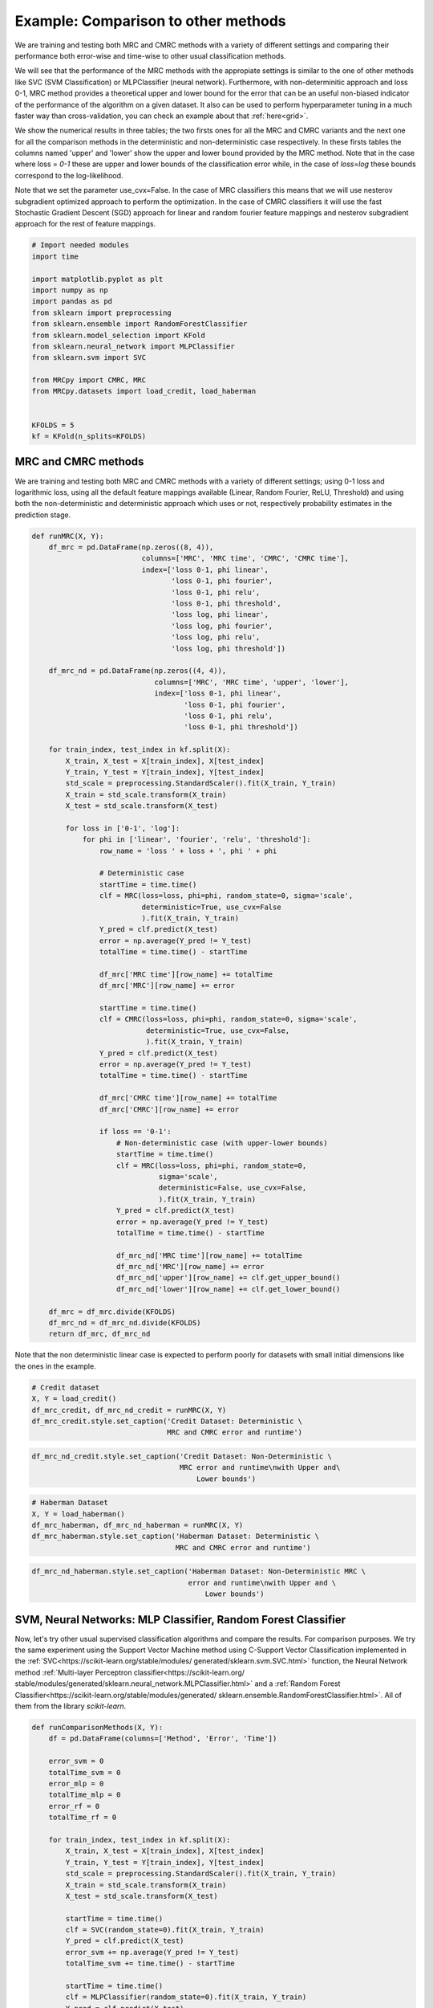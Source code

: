 
.. DO NOT EDIT.
.. THIS FILE WAS AUTOMATICALLY GENERATED BY SPHINX-GALLERY.
.. TO MAKE CHANGES, EDIT THE SOURCE PYTHON FILE:
.. "auto_examples\further_examples\plot_comparison.py"
.. LINE NUMBERS ARE GIVEN BELOW.

.. only:: html

    .. note::
        :class: sphx-glr-download-link-note

        Click :ref:`here <sphx_glr_download_auto_examples_further_examples_plot_comparison.py>`
        to download the full example code

.. rst-class:: sphx-glr-example-title

.. _sphx_glr_auto_examples_further_examples_plot_comparison.py:


.. _ex_comp:

Example: Comparison to other methods
========================================
We are training and testing both MRC and CMRC methods with
a variety of different settings and comparing their performance both
error-wise and time-wise to other usual classification methods.

We will see that the performance of the MRC methods with the appropiate
settings is similar to the one of other methods like SVC (SVM Classification)
or MLPClassifier (neural network).
Furthermore, with non-determinitic approach and loss 0-1,
MRC method provides a theoretical upper and lower bound for the error
that can be an useful non-biased indicator of the performance of the
algorithm on a given dataset.
It also can be used to perform hyperparameter tuning in a much faster way than
cross-validation, you can check an example about that :ref:`here<grid>`.

We show the numerical results in three tables; the two firsts ones for all
the MRC and CMRC variants and the next one for all the comparison methods
in the deterministic and non-deterministic case respectively.
In these firsts tables the columns named 'upper' and 'lower' show the
upper and lower bound provided by the MRC method.
Note that in the case where loss = `0-1` these are upper and
lower bounds of the classification error while, in the case of `loss=log`
these bounds correspond to the log-likelihood.

Note that we set the parameter use_cvx=False. In the case of MRC classifiers
this means that we will use nesterov subgradient optimized approach to
perform the optimization. In the case of CMRC classifiers it will use the fast
Stochastic Gradient Descent (SGD) approach for linear and random fourier
feature mappings and nesterov subgradient approach for the rest of feature
mappings.

.. GENERATED FROM PYTHON SOURCE LINES 37-57

.. code-block:: default


    # Import needed modules
    import time

    import matplotlib.pyplot as plt
    import numpy as np
    import pandas as pd
    from sklearn import preprocessing
    from sklearn.ensemble import RandomForestClassifier
    from sklearn.model_selection import KFold
    from sklearn.neural_network import MLPClassifier
    from sklearn.svm import SVC

    from MRCpy import CMRC, MRC
    from MRCpy.datasets import load_credit, load_haberman


    KFOLDS = 5
    kf = KFold(n_splits=KFOLDS)








.. GENERATED FROM PYTHON SOURCE LINES 58-66

MRC and CMRC methods
^^^^^^^^^^^^
We are training and testing both MRC and CMRC methods with
a variety of different settings; using 0-1 loss and logarithmic loss, using
all the default feature mappings available (Linear, Random Fourier, ReLU,
Threshold) and using both the non-deterministic and deterministic
approach which uses or not,
respectively probability estimates in the prediction stage.

.. GENERATED FROM PYTHON SOURCE LINES 66-142

.. code-block:: default



    def runMRC(X, Y):
        df_mrc = pd.DataFrame(np.zeros((8, 4)),
                              columns=['MRC', 'MRC time', 'CMRC', 'CMRC time'],
                              index=['loss 0-1, phi linear',
                                     'loss 0-1, phi fourier',
                                     'loss 0-1, phi relu',
                                     'loss 0-1, phi threshold',
                                     'loss log, phi linear',
                                     'loss log, phi fourier',
                                     'loss log, phi relu',
                                     'loss log, phi threshold'])

        df_mrc_nd = pd.DataFrame(np.zeros((4, 4)),
                                 columns=['MRC', 'MRC time', 'upper', 'lower'],
                                 index=['loss 0-1, phi linear',
                                        'loss 0-1, phi fourier',
                                        'loss 0-1, phi relu',
                                        'loss 0-1, phi threshold'])

        for train_index, test_index in kf.split(X):
            X_train, X_test = X[train_index], X[test_index]
            Y_train, Y_test = Y[train_index], Y[test_index]
            std_scale = preprocessing.StandardScaler().fit(X_train, Y_train)
            X_train = std_scale.transform(X_train)
            X_test = std_scale.transform(X_test)

            for loss in ['0-1', 'log']:
                for phi in ['linear', 'fourier', 'relu', 'threshold']:
                    row_name = 'loss ' + loss + ', phi ' + phi

                    # Deterministic case
                    startTime = time.time()
                    clf = MRC(loss=loss, phi=phi, random_state=0, sigma='scale',
                              deterministic=True, use_cvx=False
                              ).fit(X_train, Y_train)
                    Y_pred = clf.predict(X_test)
                    error = np.average(Y_pred != Y_test)
                    totalTime = time.time() - startTime

                    df_mrc['MRC time'][row_name] += totalTime
                    df_mrc['MRC'][row_name] += error

                    startTime = time.time()
                    clf = CMRC(loss=loss, phi=phi, random_state=0, sigma='scale',
                               deterministic=True, use_cvx=False,
                               ).fit(X_train, Y_train)
                    Y_pred = clf.predict(X_test)
                    error = np.average(Y_pred != Y_test)
                    totalTime = time.time() - startTime

                    df_mrc['CMRC time'][row_name] += totalTime
                    df_mrc['CMRC'][row_name] += error

                    if loss == '0-1':
                        # Non-deterministic case (with upper-lower bounds)
                        startTime = time.time()
                        clf = MRC(loss=loss, phi=phi, random_state=0,
                                  sigma='scale',
                                  deterministic=False, use_cvx=False,
                                  ).fit(X_train, Y_train)
                        Y_pred = clf.predict(X_test)
                        error = np.average(Y_pred != Y_test)
                        totalTime = time.time() - startTime

                        df_mrc_nd['MRC time'][row_name] += totalTime
                        df_mrc_nd['MRC'][row_name] += error
                        df_mrc_nd['upper'][row_name] += clf.get_upper_bound()
                        df_mrc_nd['lower'][row_name] += clf.get_lower_bound()

        df_mrc = df_mrc.divide(KFOLDS)
        df_mrc_nd = df_mrc_nd.divide(KFOLDS)
        return df_mrc, df_mrc_nd









.. GENERATED FROM PYTHON SOURCE LINES 143-146

Note that the non deterministic linear case is expected to perform poorly
for datasets with small initial dimensions
like the ones in the example.

.. GENERATED FROM PYTHON SOURCE LINES 146-153

.. code-block:: default


    # Credit dataset
    X, Y = load_credit()
    df_mrc_credit, df_mrc_nd_credit = runMRC(X, Y)
    df_mrc_credit.style.set_caption('Credit Dataset: Deterministic \
                                    MRC and CMRC error and runtime')






.. raw:: html

    <div class="output_subarea output_html rendered_html output_result">
    <style type="text/css">
    </style>
    <table id="T_f470a_">
      <caption>Credit Dataset: Deterministic                                 MRC and CMRC error and runtime</caption>
      <thead>
        <tr>
          <th class="blank level0" >&nbsp;</th>
          <th class="col_heading level0 col0" >MRC</th>
          <th class="col_heading level0 col1" >MRC time</th>
          <th class="col_heading level0 col2" >CMRC</th>
          <th class="col_heading level0 col3" >CMRC time</th>
        </tr>
      </thead>
      <tbody>
        <tr>
          <th id="T_f470a_level0_row0" class="row_heading level0 row0" >loss 0-1, phi linear</th>
          <td id="T_f470a_row0_col0" class="data row0 col0" >0.146377</td>
          <td id="T_f470a_row0_col1" class="data row0 col1" >0.644465</td>
          <td id="T_f470a_row0_col2" class="data row0 col2" >0.169565</td>
          <td id="T_f470a_row0_col3" class="data row0 col3" >0.408707</td>
        </tr>
        <tr>
          <th id="T_f470a_level0_row1" class="row_heading level0 row1" >loss 0-1, phi fourier</th>
          <td id="T_f470a_row1_col0" class="data row1 col0" >0.155072</td>
          <td id="T_f470a_row1_col1" class="data row1 col1" >0.785293</td>
          <td id="T_f470a_row1_col2" class="data row1 col2" >0.179710</td>
          <td id="T_f470a_row1_col3" class="data row1 col3" >0.609371</td>
        </tr>
        <tr>
          <th id="T_f470a_level0_row2" class="row_heading level0 row2" >loss 0-1, phi relu</th>
          <td id="T_f470a_row2_col0" class="data row2 col0" >0.146377</td>
          <td id="T_f470a_row2_col1" class="data row2 col1" >1.063954</td>
          <td id="T_f470a_row2_col2" class="data row2 col2" >0.160870</td>
          <td id="T_f470a_row2_col3" class="data row2 col3" >7.427740</td>
        </tr>
        <tr>
          <th id="T_f470a_level0_row3" class="row_heading level0 row3" >loss 0-1, phi threshold</th>
          <td id="T_f470a_row3_col0" class="data row3 col0" >0.147826</td>
          <td id="T_f470a_row3_col1" class="data row3 col1" >1.109234</td>
          <td id="T_f470a_row3_col2" class="data row3 col2" >0.176812</td>
          <td id="T_f470a_row3_col3" class="data row3 col3" >7.862777</td>
        </tr>
        <tr>
          <th id="T_f470a_level0_row4" class="row_heading level0 row4" >loss log, phi linear</th>
          <td id="T_f470a_row4_col0" class="data row4 col0" >0.146377</td>
          <td id="T_f470a_row4_col1" class="data row4 col1" >1.476258</td>
          <td id="T_f470a_row4_col2" class="data row4 col2" >0.159420</td>
          <td id="T_f470a_row4_col3" class="data row4 col3" >0.545154</td>
        </tr>
        <tr>
          <th id="T_f470a_level0_row5" class="row_heading level0 row5" >loss log, phi fourier</th>
          <td id="T_f470a_row5_col0" class="data row5 col0" >0.157971</td>
          <td id="T_f470a_row5_col1" class="data row5 col1" >3.178891</td>
          <td id="T_f470a_row5_col2" class="data row5 col2" >0.184058</td>
          <td id="T_f470a_row5_col3" class="data row5 col3" >0.773332</td>
        </tr>
        <tr>
          <th id="T_f470a_level0_row6" class="row_heading level0 row6" >loss log, phi relu</th>
          <td id="T_f470a_row6_col0" class="data row6 col0" >0.450725</td>
          <td id="T_f470a_row6_col1" class="data row6 col1" >3.474709</td>
          <td id="T_f470a_row6_col2" class="data row6 col2" >0.268116</td>
          <td id="T_f470a_row6_col3" class="data row6 col3" >5.969040</td>
        </tr>
        <tr>
          <th id="T_f470a_level0_row7" class="row_heading level0 row7" >loss log, phi threshold</th>
          <td id="T_f470a_row7_col0" class="data row7 col0" >0.146377</td>
          <td id="T_f470a_row7_col1" class="data row7 col1" >23.898168</td>
          <td id="T_f470a_row7_col2" class="data row7 col2" >0.159420</td>
          <td id="T_f470a_row7_col3" class="data row7 col3" >17.744999</td>
        </tr>
      </tbody>
    </table>

    </div>
    <br />
    <br />

.. GENERATED FROM PYTHON SOURCE LINES 154-159

.. code-block:: default


    df_mrc_nd_credit.style.set_caption('Credit Dataset: Non-Deterministic \
                                       MRC error and runtime\nwith Upper and\
                                           Lower bounds')






.. raw:: html

    <div class="output_subarea output_html rendered_html output_result">
    <style type="text/css">
    </style>
    <table id="T_4842c_">
      <caption>Credit Dataset: Non-Deterministic                                    MRC error and runtime
    with Upper and                                       Lower bounds</caption>
      <thead>
        <tr>
          <th class="blank level0" >&nbsp;</th>
          <th class="col_heading level0 col0" >MRC</th>
          <th class="col_heading level0 col1" >MRC time</th>
          <th class="col_heading level0 col2" >upper</th>
          <th class="col_heading level0 col3" >lower</th>
        </tr>
      </thead>
      <tbody>
        <tr>
          <th id="T_4842c_level0_row0" class="row_heading level0 row0" >loss 0-1, phi linear</th>
          <td id="T_4842c_row0_col0" class="data row0 col0" >0.146377</td>
          <td id="T_4842c_row0_col1" class="data row0 col1" >0.656644</td>
          <td id="T_4842c_row0_col2" class="data row0 col2" >0.150177</td>
          <td id="T_4842c_row0_col3" class="data row0 col3" >0.136525</td>
        </tr>
        <tr>
          <th id="T_4842c_level0_row1" class="row_heading level0 row1" >loss 0-1, phi fourier</th>
          <td id="T_4842c_row1_col0" class="data row1 col0" >0.223188</td>
          <td id="T_4842c_row1_col1" class="data row1 col1" >0.788092</td>
          <td id="T_4842c_row1_col2" class="data row1 col2" >0.185676</td>
          <td id="T_4842c_row1_col3" class="data row1 col3" >0.137438</td>
        </tr>
        <tr>
          <th id="T_4842c_level0_row2" class="row_heading level0 row2" >loss 0-1, phi relu</th>
          <td id="T_4842c_row2_col0" class="data row2 col0" >0.166667</td>
          <td id="T_4842c_row2_col1" class="data row2 col1" >1.083503</td>
          <td id="T_4842c_row2_col2" class="data row2 col2" >0.188265</td>
          <td id="T_4842c_row2_col3" class="data row2 col3" >0.098250</td>
        </tr>
        <tr>
          <th id="T_4842c_level0_row3" class="row_heading level0 row3" >loss 0-1, phi threshold</th>
          <td id="T_4842c_row3_col0" class="data row3 col0" >0.150725</td>
          <td id="T_4842c_row3_col1" class="data row3 col1" >1.128582</td>
          <td id="T_4842c_row3_col2" class="data row3 col2" >0.163806</td>
          <td id="T_4842c_row3_col3" class="data row3 col3" >0.119446</td>
        </tr>
      </tbody>
    </table>

    </div>
    <br />
    <br />

.. GENERATED FROM PYTHON SOURCE LINES 160-167

.. code-block:: default


    # Haberman Dataset
    X, Y = load_haberman()
    df_mrc_haberman, df_mrc_nd_haberman = runMRC(X, Y)
    df_mrc_haberman.style.set_caption('Haberman Dataset: Deterministic \
                                      MRC and CMRC error and runtime')






.. raw:: html

    <div class="output_subarea output_html rendered_html output_result">
    <style type="text/css">
    </style>
    <table id="T_0066a_">
      <caption>Haberman Dataset: Deterministic                                   MRC and CMRC error and runtime</caption>
      <thead>
        <tr>
          <th class="blank level0" >&nbsp;</th>
          <th class="col_heading level0 col0" >MRC</th>
          <th class="col_heading level0 col1" >MRC time</th>
          <th class="col_heading level0 col2" >CMRC</th>
          <th class="col_heading level0 col3" >CMRC time</th>
        </tr>
      </thead>
      <tbody>
        <tr>
          <th id="T_0066a_level0_row0" class="row_heading level0 row0" >loss 0-1, phi linear</th>
          <td id="T_0066a_row0_col0" class="data row0 col0" >0.268324</td>
          <td id="T_0066a_row0_col1" class="data row0 col1" >0.437231</td>
          <td id="T_0066a_row0_col2" class="data row0 col2" >0.268059</td>
          <td id="T_0066a_row0_col3" class="data row0 col3" >0.396329</td>
        </tr>
        <tr>
          <th id="T_0066a_level0_row1" class="row_heading level0 row1" >loss 0-1, phi fourier</th>
          <td id="T_0066a_row1_col0" class="data row1 col0" >0.261766</td>
          <td id="T_0066a_row1_col1" class="data row1 col1" >0.612943</td>
          <td id="T_0066a_row1_col2" class="data row1 col2" >0.300529</td>
          <td id="T_0066a_row1_col3" class="data row1 col3" >0.590421</td>
        </tr>
        <tr>
          <th id="T_0066a_level0_row2" class="row_heading level0 row2" >loss 0-1, phi relu</th>
          <td id="T_0066a_row2_col0" class="data row2 col0" >0.274722</td>
          <td id="T_0066a_row2_col1" class="data row2 col1" >0.672403</td>
          <td id="T_0066a_row2_col2" class="data row2 col2" >0.284400</td>
          <td id="T_0066a_row2_col3" class="data row2 col3" >3.165336</td>
        </tr>
        <tr>
          <th id="T_0066a_level0_row3" class="row_heading level0 row3" >loss 0-1, phi threshold</th>
          <td id="T_0066a_row3_col0" class="data row3 col0" >0.294289</td>
          <td id="T_0066a_row3_col1" class="data row3 col1" >0.471140</td>
          <td id="T_0066a_row3_col2" class="data row3 col2" >0.277895</td>
          <td id="T_0066a_row3_col3" class="data row3 col3" >2.091209</td>
        </tr>
        <tr>
          <th id="T_0066a_level0_row4" class="row_heading level0 row4" >loss log, phi linear</th>
          <td id="T_0066a_row4_col0" class="data row4 col0" >0.268324</td>
          <td id="T_0066a_row4_col1" class="data row4 col1" >0.959453</td>
          <td id="T_0066a_row4_col2" class="data row4 col2" >0.261766</td>
          <td id="T_0066a_row4_col3" class="data row4 col3" >0.553714</td>
        </tr>
        <tr>
          <th id="T_0066a_level0_row5" class="row_heading level0 row5" >loss log, phi fourier</th>
          <td id="T_0066a_row5_col0" class="data row5 col0" >0.265045</td>
          <td id="T_0066a_row5_col1" class="data row5 col1" >1.503368</td>
          <td id="T_0066a_row5_col2" class="data row5 col2" >0.287573</td>
          <td id="T_0066a_row5_col3" class="data row5 col3" >0.759170</td>
        </tr>
        <tr>
          <th id="T_0066a_level0_row6" class="row_heading level0 row6" >loss log, phi relu</th>
          <td id="T_0066a_row6_col0" class="data row6 col0" >0.274722</td>
          <td id="T_0066a_row6_col1" class="data row6 col1" >1.509166</td>
          <td id="T_0066a_row6_col2" class="data row6 col2" >0.313591</td>
          <td id="T_0066a_row6_col3" class="data row6 col3" >2.417336</td>
        </tr>
        <tr>
          <th id="T_0066a_level0_row7" class="row_heading level0 row7" >loss log, phi threshold</th>
          <td id="T_0066a_row7_col0" class="data row7 col0" >0.284453</td>
          <td id="T_0066a_row7_col1" class="data row7 col1" >1.262834</td>
          <td id="T_0066a_row7_col2" class="data row7 col2" >0.274511</td>
          <td id="T_0066a_row7_col3" class="data row7 col3" >0.518427</td>
        </tr>
      </tbody>
    </table>

    </div>
    <br />
    <br />

.. GENERATED FROM PYTHON SOURCE LINES 168-173

.. code-block:: default


    df_mrc_nd_haberman.style.set_caption('Haberman Dataset: Non-Deterministic MRC \
                                         error and runtime\nwith Upper and \
                                             Lower bounds')






.. raw:: html

    <div class="output_subarea output_html rendered_html output_result">
    <style type="text/css">
    </style>
    <table id="T_1b1fb_">
      <caption>Haberman Dataset: Non-Deterministic MRC                                      error and runtime
    with Upper and                                          Lower bounds</caption>
      <thead>
        <tr>
          <th class="blank level0" >&nbsp;</th>
          <th class="col_heading level0 col0" >MRC</th>
          <th class="col_heading level0 col1" >MRC time</th>
          <th class="col_heading level0 col2" >upper</th>
          <th class="col_heading level0 col3" >lower</th>
        </tr>
      </thead>
      <tbody>
        <tr>
          <th id="T_1b1fb_level0_row0" class="row_heading level0 row0" >loss 0-1, phi linear</th>
          <td id="T_1b1fb_row0_col0" class="data row0 col0" >0.274775</td>
          <td id="T_1b1fb_row0_col1" class="data row0 col1" >0.440222</td>
          <td id="T_1b1fb_row0_col2" class="data row0 col2" >0.271850</td>
          <td id="T_1b1fb_row0_col3" class="data row0 col3" >0.254457</td>
        </tr>
        <tr>
          <th id="T_1b1fb_level0_row1" class="row_heading level0 row1" >loss 0-1, phi fourier</th>
          <td id="T_1b1fb_row1_col0" class="data row1 col0" >0.294183</td>
          <td id="T_1b1fb_row1_col1" class="data row1 col1" >0.613559</td>
          <td id="T_1b1fb_row1_col2" class="data row1 col2" >0.262187</td>
          <td id="T_1b1fb_row1_col3" class="data row1 col3" >0.235597</td>
        </tr>
        <tr>
          <th id="T_1b1fb_level0_row2" class="row_heading level0 row2" >loss 0-1, phi relu</th>
          <td id="T_1b1fb_row2_col0" class="data row2 col0" >0.281174</td>
          <td id="T_1b1fb_row2_col1" class="data row2 col1" >0.659636</td>
          <td id="T_1b1fb_row2_col2" class="data row2 col2" >0.264509</td>
          <td id="T_1b1fb_row2_col3" class="data row2 col3" >0.219872</td>
        </tr>
        <tr>
          <th id="T_1b1fb_level0_row3" class="row_heading level0 row3" >loss 0-1, phi threshold</th>
          <td id="T_1b1fb_row3_col0" class="data row3 col0" >0.277895</td>
          <td id="T_1b1fb_row3_col1" class="data row3 col1" >0.477124</td>
          <td id="T_1b1fb_row3_col2" class="data row3 col2" >0.258158</td>
          <td id="T_1b1fb_row3_col3" class="data row3 col3" >0.235543</td>
        </tr>
      </tbody>
    </table>

    </div>
    <br />
    <br />

.. GENERATED FROM PYTHON SOURCE LINES 174-189

SVM, Neural Networks: MLP Classifier, Random Forest Classifier
^^^^^^^^^^^^^^^^^^^^^^^^^^^^^^^^^^^^^^^^^^^^^^^^^^^^^^^^^^^^^^
Now, let's try other usual supervised classification algorithms and compare
the results.
For comparison purposes. We try the same experiment using the Support Vector
Machine method using C-Support Vector Classification implemented in the
:ref:`SVC<https://scikit-learn.org/stable/modules/
generated/sklearn.svm.SVC.html>`
function, the Neural Network
method :ref:`Multi-layer Perceptron classifier<https://scikit-learn.org/
stable/modules/generated/sklearn.neural_network.MLPClassifier.html>`
and a :ref:`Random Forest
Classifier<https://scikit-learn.org/stable/modules/generated/
sklearn.ensemble.RandomForestClassifier.html>`.
All of them from the library `scikit-learn`.

.. GENERATED FROM PYTHON SOURCE LINES 189-244

.. code-block:: default



    def runComparisonMethods(X, Y):
        df = pd.DataFrame(columns=['Method', 'Error', 'Time'])

        error_svm = 0
        totalTime_svm = 0
        error_mlp = 0
        totalTime_mlp = 0
        error_rf = 0
        totalTime_rf = 0

        for train_index, test_index in kf.split(X):
            X_train, X_test = X[train_index], X[test_index]
            Y_train, Y_test = Y[train_index], Y[test_index]
            std_scale = preprocessing.StandardScaler().fit(X_train, Y_train)
            X_train = std_scale.transform(X_train)
            X_test = std_scale.transform(X_test)

            startTime = time.time()
            clf = SVC(random_state=0).fit(X_train, Y_train)
            Y_pred = clf.predict(X_test)
            error_svm += np.average(Y_pred != Y_test)
            totalTime_svm += time.time() - startTime

            startTime = time.time()
            clf = MLPClassifier(random_state=0).fit(X_train, Y_train)
            Y_pred = clf.predict(X_test)
            error_mlp += np.average(Y_pred != Y_test)
            totalTime_mlp += time.time() - startTime

            startTime = time.time()
            clf = clf = RandomForestClassifier(
                max_depth=2, random_state=0).fit(X_train, Y_train)
            Y_pred = clf.predict(X_test)
            error_rf += np.average(Y_pred != Y_test)
            totalTime_rf += time.time() - startTime

        error_svm /= KFOLDS
        totalTime_svm /= KFOLDS
        error_mlp /= KFOLDS
        totalTime_mlp /= KFOLDS
        error_rf /= KFOLDS
        totalTime_rf /= KFOLDS

        df = df.append({'Method': 'SVM', 'Error': error_svm,
                        'Time': totalTime_svm}, ignore_index=True)
        df = df.append({'Method': 'NN-MLP', 'Error': error_mlp,
                        'Time': totalTime_mlp}, ignore_index=True)
        df = df.append({'Method': 'Random Forest', 'Error': error_rf,
                        'Time': totalTime_rf}, ignore_index=True)
        df = df.set_index('Method')
        return df









.. GENERATED FROM PYTHON SOURCE LINES 245-252

.. code-block:: default


    # Credit Dataset
    X, Y = load_credit()
    df_credit = runComparisonMethods(X, Y)
    df_credit.style.set_caption('Credit Dataset: Different \
                                methods error and runtime')






.. raw:: html

    <div class="output_subarea output_html rendered_html output_result">
    <style type="text/css">
    </style>
    <table id="T_12aa0_">
      <caption>Credit Dataset: Different                             methods error and runtime</caption>
      <thead>
        <tr>
          <th class="blank level0" >&nbsp;</th>
          <th class="col_heading level0 col0" >Error</th>
          <th class="col_heading level0 col1" >Time</th>
        </tr>
        <tr>
          <th class="index_name level0" >Method</th>
          <th class="blank col0" >&nbsp;</th>
          <th class="blank col1" >&nbsp;</th>
        </tr>
      </thead>
      <tbody>
        <tr>
          <th id="T_12aa0_level0_row0" class="row_heading level0 row0" >SVM</th>
          <td id="T_12aa0_row0_col0" class="data row0 col0" >0.166667</td>
          <td id="T_12aa0_row0_col1" class="data row0 col1" >0.011768</td>
        </tr>
        <tr>
          <th id="T_12aa0_level0_row1" class="row_heading level0 row1" >NN-MLP</th>
          <td id="T_12aa0_row1_col0" class="data row1 col0" >0.150725</td>
          <td id="T_12aa0_row1_col1" class="data row1 col1" >0.389359</td>
        </tr>
        <tr>
          <th id="T_12aa0_level0_row2" class="row_heading level0 row2" >Random Forest</th>
          <td id="T_12aa0_row2_col0" class="data row2 col0" >0.165217</td>
          <td id="T_12aa0_row2_col1" class="data row2 col1" >0.107911</td>
        </tr>
      </tbody>
    </table>

    </div>
    <br />
    <br />

.. GENERATED FROM PYTHON SOURCE LINES 253-260

.. code-block:: default


    # Haberman Dataset
    X, Y = load_haberman()
    df_haberman = runComparisonMethods(X, Y)
    df_haberman.style.set_caption('Haberman Dataset: Different \
                                  methods error and runtime')






.. raw:: html

    <div class="output_subarea output_html rendered_html output_result">
    <style type="text/css">
    </style>
    <table id="T_ab7f3_">
      <caption>Haberman Dataset: Different                               methods error and runtime</caption>
      <thead>
        <tr>
          <th class="blank level0" >&nbsp;</th>
          <th class="col_heading level0 col0" >Error</th>
          <th class="col_heading level0 col1" >Time</th>
        </tr>
        <tr>
          <th class="index_name level0" >Method</th>
          <th class="blank col0" >&nbsp;</th>
          <th class="blank col1" >&nbsp;</th>
        </tr>
      </thead>
      <tbody>
        <tr>
          <th id="T_ab7f3_level0_row0" class="row_heading level0 row0" >SVM</th>
          <td id="T_ab7f3_row0_col0" class="data row0 col0" >0.258488</td>
          <td id="T_ab7f3_row0_col1" class="data row0 col1" >0.003391</td>
        </tr>
        <tr>
          <th id="T_ab7f3_level0_row1" class="row_heading level0 row1" >NN-MLP</th>
          <td id="T_ab7f3_row1_col0" class="data row1 col0" >0.284294</td>
          <td id="T_ab7f3_row1_col1" class="data row1 col1" >0.199267</td>
        </tr>
        <tr>
          <th id="T_ab7f3_level0_row2" class="row_heading level0 row2" >Random Forest</th>
          <td id="T_ab7f3_row2_col0" class="data row2 col0" >0.274828</td>
          <td id="T_ab7f3_row2_col1" class="data row2 col1" >0.099135</td>
        </tr>
      </tbody>
    </table>

    </div>
    <br />
    <br />

.. GENERATED FROM PYTHON SOURCE LINES 261-277

Comparison of MRCs to other methods
^^^^^^^^^^^^^^^^^^^^^^^^^^^^^^^^^^^^^^^
In the deterministic case we can see that the performance of MRC and CMRC
methods in the
appropiate settings is similar to usual methods such as SVM and
Neural Networks implemented by the MLPClassifier. Best performances for MRC
method are usually reached using loss = `0-1` and phi = `fourier` or
phi = `relu`. Even though these
settings make the execution time of MRC a little bit higher than others it
is still  similar to the time it would take to use the MLPClassifier.

Now we are plotting some figures for the **deterministic** case.

Note that
the options of MRC with loss = `0-1` use an optimized version of Nesterov
optimization algorithm, improving the runtime of these options.

.. GENERATED FROM PYTHON SOURCE LINES 277-320

.. code-block:: default



    # Graph plotting
    def major_formatter(x, pos):
        label = '' if x < 0 else '%0.2f' % x
        return label


    def major_formatter1(x, pos):
        label = '' if x < 0 or x > 0.16 else '%0.3f' % x
        return label


    def major_formatter2(x, pos):
        label = '' if x < 0 else '%0.2g' % x
        return label


    fig = plt.figure()
    ax = fig.add_axes([0, 0, 1, 1])
    labels = ['CMRC\n0-1\nlinear',
              'MRC\n0-1\nrelu',
              'MRC\n0-1\nthreshold',
              'MRC\nlog\nthreshold',
              'SVM', 'NN-MLP',
              'Random\nforest']

    errors = [df_mrc_credit['CMRC']['loss 0-1, phi linear'],
              df_mrc_credit['MRC']['loss 0-1, phi relu'],
              df_mrc_credit['MRC']['loss 0-1, phi threshold'],
              df_mrc_credit['MRC']['loss log, phi threshold'],
              df_credit['Error']['SVM'],
              df_credit['Error']['NN-MLP'],
              df_credit['Error']['Random Forest']]
    ax.bar([''] + labels, [0] + errors, color='lightskyblue')
    plt.title('Credit Dataset Errors')
    ax.tick_params(axis="y", direction="in", pad=-35)
    ax.tick_params(axis="x", direction="out", pad=-40)
    ax.yaxis.set_major_formatter(major_formatter1)
    margin = 0.05 * max(errors)
    ax.set_ylim([-margin * 3.5, max(errors) + margin])
    plt.show()




.. image-sg:: /auto_examples/further_examples/images/sphx_glr_plot_comparison_001.png
   :alt: Credit Dataset Errors
   :srcset: /auto_examples/further_examples/images/sphx_glr_plot_comparison_001.png
   :class: sphx-glr-single-img





.. GENERATED FROM PYTHON SOURCE LINES 321-324

Above: MRCs errors for different parameter settings
compared to other techniques for the dataset Credit. The ordinate
axis represents the error (proportion of incorrectly predicted labels).

.. GENERATED FROM PYTHON SOURCE LINES 326-349

.. code-block:: default


    fig = plt.figure()
    ax = fig.add_axes([0, 0, 1, 1])

    labels = ['MRC\n0-1\nrelu',
              'MRC\n0-1\nthreshold',
              'SVM', 'NN-MLP',
              'Random\nforest']

    times = [df_mrc_credit['MRC time']['loss 0-1, phi relu'],
             df_mrc_credit['MRC time']['loss 0-1, phi threshold'],
             df_credit['Time']['SVM'],
             df_credit['Time']['NN-MLP'],
             df_credit['Time']['Random Forest']]
    ax.bar([''] + labels, [0] + times, color='lightskyblue')
    plt.title('Credit Dataset Runtime')
    ax.tick_params(axis="y", direction="in", pad=-30)
    ax.tick_params(axis="x", direction="out", pad=-40)
    ax.yaxis.set_major_formatter(major_formatter2)
    margin = 0.05 * max(times)
    ax.set_ylim([-margin * 3.5, max(times) + margin])
    plt.show()




.. image-sg:: /auto_examples/further_examples/images/sphx_glr_plot_comparison_002.png
   :alt: Credit Dataset Runtime
   :srcset: /auto_examples/further_examples/images/sphx_glr_plot_comparison_002.png
   :class: sphx-glr-single-img





.. GENERATED FROM PYTHON SOURCE LINES 350-353

Above: MRCs runtime for different parameter settings
compared to other techniques for the dataset Credit. The ordinate
represents the runtime measured in seconds.

.. GENERATED FROM PYTHON SOURCE LINES 355-377

.. code-block:: default

    fig = plt.figure()
    ax = fig.add_axes([0, 0, 1, 1])
    labels = ['MRC\n0-1\nfourier',
              'CMRC\n0-1\nfourier',
              'SVM',
              'NN-MLP',
              'Random\nforest']

    errors = [df_mrc_haberman['MRC']['loss 0-1, phi fourier'],
              df_mrc_haberman['CMRC']['loss 0-1, phi fourier'],
              df_haberman['Error']['SVM'],
              df_haberman['Error']['NN-MLP'],
              df_haberman['Error']['Random Forest']]
    ax.bar([''] + labels, [0] + errors, color='lightskyblue')
    plt.title('Haberman Dataset Errors')
    ax.tick_params(axis="y", direction="in", pad=-30)
    ax.tick_params(axis="x", direction="out", pad=-40)
    ax.yaxis.set_major_formatter(major_formatter)
    margin = 0.05 * max(errors)
    ax.set_ylim([-margin * 3.5, max(errors) + margin])
    plt.show()




.. image-sg:: /auto_examples/further_examples/images/sphx_glr_plot_comparison_003.png
   :alt: Haberman Dataset Errors
   :srcset: /auto_examples/further_examples/images/sphx_glr_plot_comparison_003.png
   :class: sphx-glr-single-img





.. GENERATED FROM PYTHON SOURCE LINES 378-381

Above: MRCs errors for different parameter settings
compared to other techniques for the dataset Haberman. The ordinate
axis represents the error (proportion of incorrectly predicted labels).

.. GENERATED FROM PYTHON SOURCE LINES 383-406

.. code-block:: default


    fig = plt.figure()
    ax = fig.add_axes([0, 0, 1, 1])

    labels = ['MRC\n0-1\nfourier',
              'MRC\n0-1\nrelu',
              'SVM', 'NN-MLP',
              'Random\nforest']

    times = [df_mrc_haberman['MRC time']['loss 0-1, phi fourier'],
             df_mrc_haberman['MRC time']['loss 0-1, phi relu'],
             df_haberman['Time']['SVM'],
             df_haberman['Time']['NN-MLP'],
             df_haberman['Time']['Random Forest']]
    ax.bar([''] + labels, [0] + times, color='lightskyblue')
    plt.title('Haberman Dataset Runtime')
    ax.tick_params(axis="y", direction="in", pad=-30)
    ax.tick_params(axis="x", direction="out", pad=-40)
    ax.yaxis.set_major_formatter(major_formatter2)
    margin = 0.05 * max(times)
    ax.set_ylim([-margin * 3.5, max(times) + margin])
    plt.show()




.. image-sg:: /auto_examples/further_examples/images/sphx_glr_plot_comparison_004.png
   :alt: Haberman Dataset Runtime
   :srcset: /auto_examples/further_examples/images/sphx_glr_plot_comparison_004.png
   :class: sphx-glr-single-img





.. GENERATED FROM PYTHON SOURCE LINES 407-410

Above: MRCs runtime for different parameter settings
compared to other techniques for the dataset Haberman. The ordinate
represents the runtime measured in seconds.

.. GENERATED FROM PYTHON SOURCE LINES 412-425

Upper and Lower bounds provided by MRCs
^^^^^^^^^^^^^^^^^^^^^^^^^^^^^^^^^^^^^^^
Furthermore, when using a non-deterministic approach and `loss = 0-1`, the
MRC method provides us with Upper and Lower theoretical bounds for the
error which can be of great use to make sure you are not overfitting your
model or for hyperparameter tuning. You can check our
:ref:`example on parameter tuning<grid>`.
In the logistic case these Upper and Lower values are the theoretical bounds
for the log-likelihood.

The only difference between the deterministic and  non-deterministic approach
is in the prediction stage so, as we can see, the runtime of both versions
is pretty similar.


.. rst-class:: sphx-glr-timing

   **Total running time of the script:** ( 10 minutes  34.453 seconds)


.. _sphx_glr_download_auto_examples_further_examples_plot_comparison.py:


.. only :: html

 .. container:: sphx-glr-footer
    :class: sphx-glr-footer-example



  .. container:: sphx-glr-download sphx-glr-download-python

     :download:`Download Python source code: plot_comparison.py <plot_comparison.py>`



  .. container:: sphx-glr-download sphx-glr-download-jupyter

     :download:`Download Jupyter notebook: plot_comparison.ipynb <plot_comparison.ipynb>`


.. only:: html

 .. rst-class:: sphx-glr-signature

    `Gallery generated by Sphinx-Gallery <https://sphinx-gallery.github.io>`_
